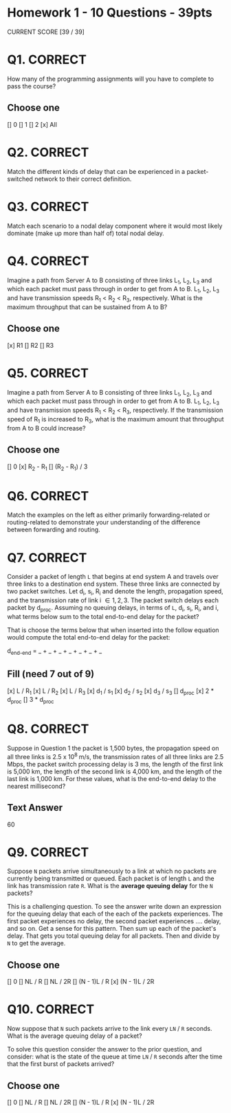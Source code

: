 * Homework 1  - 10 Questions - 39pts
CURRENT SCORE [39 / 39]
* Q1. CORRECT
How many of the programming assignments will you have to complete to pass the
course?
** Choose one
[] 0
[] 1
[] 2
[x] All

* Q2. CORRECT
Match the different kinds of delay that can be experienced in a packet-switched
network to their correct definition.

[4] Processing delay (d_proc)
[2] Queuing delay (d_queue)
[1] Transmission delay (d_trans)
[3] Propagation delay (d_prop)

Answer Bank:
1. The amount of time required to push or encode all of packet's bits into the
   link
2. Delay that the packet experiences waiting at a node as for its turn to be
   processed
3. The time required to propagate from the beginning of one link to the next
   node
4. The time required for a node to examine the packet's header and determine
   where to direct the packet.

* Q3. CORRECT

Match each scenario to a nodal delay component where it would most likely
dominate (make up more than half of) total nodal delay.

[4] Packets on a 400 Gbps data center network are routed by a software router
running on a 1 kHz CPU

[3] 1 packet arrives at the back of a burst of 1000 packets that arrive
simultaneously at a switch destined for the same output port.

[2] 1 packet arrives at a data center switch output port that is misconfigured to
transmit at 10 Mbps.

[1] 1 packet is sent from the University of Utah to University of Massachusetts
via an idle 100 Gbps link

Answer Bank:
1. Propagation delay (d_prop)
2. Transmission delay (d_trans)
3. Queuing delay (d_queue)
4. Processing delay (d_proc)

* Q4. CORRECT

Imagine a path from Server A to B consisting of three links L_{1}, L_{2}, L_{3} and which
each packet must pass through in order to get from A to B. L_{1}, L_{2}, L_{3} and have
transmission speeds R_{1} \lt R_{2} \lt R_{3}, respectively. What is the maximum throughput
that can be sustained from A to B?

** Choose one
[x] R1
[] R2
[] R3

* Q5. CORRECT

Imagine a path from Server A to B consisting of three links L_{1}, L_{2}, L_{3} and which
each packet must pass through in order to get from A to B. L_{1}, L_{2}, L_{3} and have
transmission speeds R_{1} \lt R_{2} \lt R_{3}, respectively. If the transmission speed of R_{1}
is increased to R_{3}, what is the maximum amount that throughput from A to B could
increase?

** Choose one
[] 0
[x] R_{2} - R_{1}
[] (R_{2} - R_{1}) / 3

* Q6. CORRECT
Match the examples on the left as either primarily forwarding-related or
routing-related to demonstrate your understanding of the difference between
forwarding and routing.

[2] A packet enters a route on port 1, and the router chooses to transmit the
packet on port 2

[1] A network administrator adds a new router to the network, so she runs a tool
which reconfigured the forwarding tables on her network's routers.

Answer Bank:
1. Routing
2. Forwarding

* Q7. CORRECT

Consider a packet of length =L= that begins at end system A and travels over three
links to a destination end system. These three links are connected by two packet
switches. Let d_{i}, s_{i}, R_{i} and denote the length, propagation speed, and the
transmission rate of link i \in {1, 2, 3}. The packet switch delays each packet by
d_{proc}. Assuming no queuing delays, in terms of =L=, d_{i}, s_{i}, R_{i}, and i, what terms
below sum to the total end-to-end delay for the packet?

That is choose the terms below that when inserted into the follow equation would
compute the total end-to-end delay for the packet:

d_{end-end} = _ + _ + _ + _ + _ + _ + _

** Fill (need 7 out of 9)
[x] L / R_{1}
[x] L / R_{2}
[x] L / R_{3}
[x] d_{1} / s_{1}
[x] d_{2} / s_{2}
[x] d_{3} / s_{3}
[] d_{proc}
[x] 2 * d_{proc}
[] 3 * d_{proc}

* Q8. CORRECT
Suppose in Question 1 the packet is 1,500 bytes, the propagation speed on all
three links is 2.5 x 10^{8 }m/s, the transmission rates of all three links are 2.5
Mbps, the packet switch processing delay is 3 ms, the length of the first link
is 5,000 km, the length of the second link is 4,000 km, and the length of the
last link is 1,000 km. For these values, what is the end-to-end delay to the
nearest millisecond?

** Text Answer
60
* Q9. CORRECT
Suppose =N= packets arrive simultaneously to a link at which no packets are
currently being transmitted or queued. Each packet is of length =L= and the link
has transmission rate =R=. What is the *average queuing delay* for the =N= packets?

This is a challenging question. To see the answer write down an expression for
the queuing delay that each of the each of the packets experiences. The first
packet experiences no delay, the second packet experiences .... delay, and so
on. Get a sense for this pattern. Then sum up each of the packet's delay. That
gets you total queuing delay for all packets. Then and divide by =N= to get the
average.

** Choose one
[] 0
[] NL / R
[] NL / 2R
[] (N - 1)L / R
[x] (N - 1)L / 2R

* Q10. CORRECT
Now suppose that =N= such packets arrive to the link every =LN= / =R= seconds. What is
the average queuing delay of a packet?

To solve this question consider the answer to the prior question, and consider:
what is the state of the queue at time =LN= / =R= seconds after the time that the
first burst of packets arrived?

** Choose one
[] 0
[] NL / R
[] NL / 2R
[] (N - 1)L / R
[x] (N - 1)L / 2R
